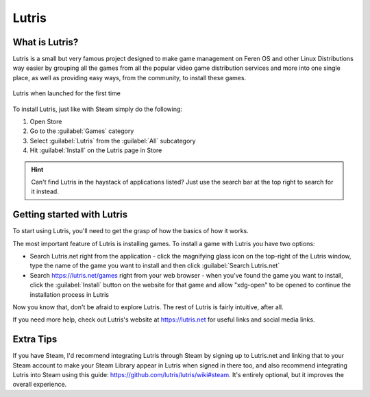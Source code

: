 Lutris
==================

What is Lutris?
----------------

Lutris is a small but very famous project designed to make game management on Feren OS and other Linux Distributions way easier by grouping all the games from all the popular video game distribution services and more into one single place, as well as providing easy ways, from the community, to install these games.

.. figure:: images/lutris.png
    :width: 984px
    :align: center

    Lutris when launched for the first time

To install Lutris, just like with Steam simply do the following:

1. Open Store

2. Go to the :guilabel:`Games` category

3. Select :guilabel:`Lutris` from the :guilabel:`All` subcategory

4. Hit :guilabel:`Install` on the Lutris page in Store

.. hint::
    Can't find Lutris in the haystack of applications listed? Just use the search bar at the top right to search for it instead.


Getting started with Lutris
-------------------------------------

To start using Lutris, you'll need to get the grasp of how the basics of how it works.

The most important feature of Lutris is installing games. To install a game with Lutris you have two options:

* Search Lutris.net right from the application - click the magnifying glass icon on the top-right of the Lutris window, type the name of the game you want to install and then click :guilabel:`Search Lutris.net`
* Search https://lutris.net/games right from your web browser - when you've found the game you want to install, click the :guilabel:`Install` button on the website for that game and allow "xdg-open" to be opened to continue the installation process in Lutris

Now you know that, don't be afraid to explore Lutris. The rest of Lutris is fairly intuitive, after all. 

If you need more help, check out Lutris's website at https://lutris.net for useful links and social media links.


Extra Tips
-------------------------------------

If you have Steam, I'd recommend integrating Lutris through Steam by signing up to Lutris.net and linking that to your Steam account to make your Steam Library appear in Lutris when signed in there too, and also recommend integrating Lutris into Steam using this guide: https://github.com/lutris/lutris/wiki#steam. It's entirely optional, but it improves the overall experience.